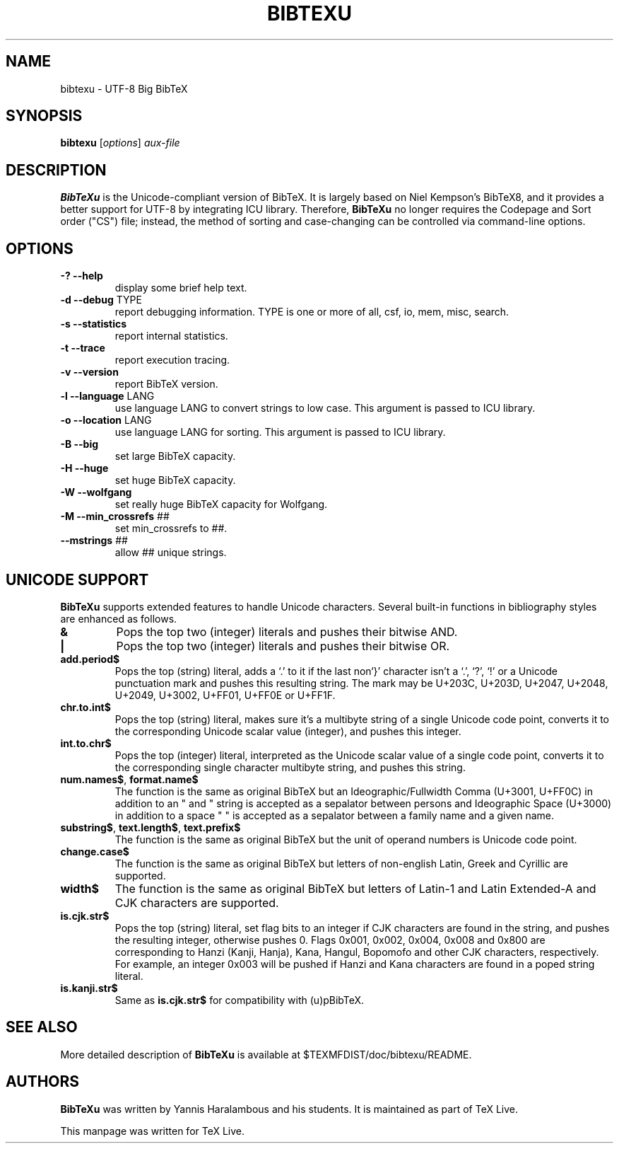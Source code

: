 .TH BIBTEXU "1" "30 August 2022" "bibtexu 4.00" "User Commands"
.SH NAME
bibtexu \- UTF-8 Big BibTeX
.SH SYNOPSIS
.B bibtexu
[\fIoptions\fR] \fIaux-file\fR
.SH DESCRIPTION
.PP
.B BibTeXu
is the Unicode-compliant version of BibTeX.
It is largely based on Niel Kempson's BibTeX8, and it provides
a better support for UTF-8 by integrating ICU library.  Therefore,
.B BibTeXu
no longer requires the Codepage and Sort order ("CS") file; instead,
the method of sorting and case-changing can be controlled via
command-line options.
.SH OPTIONS
.TP
\fB\-?\fR  \fB\-\-help\fR
display some brief help text.
.TP
\fB\-d\fR  \fB\-\-debug\fR TYPE
report debugging information.  TYPE is one
or more of all, csf, io, mem, misc, search.
.TP
\fB\-s\fR  \fB\-\-statistics\fR
report internal statistics.
.TP
\fB\-t\fR  \fB\-\-trace\fR
report execution tracing.
.TP
\fB\-v\fR  \fB\-\-version\fR
report BibTeX version.
.TP
\fB\-l\fR  \fB\-\-language\fR LANG
use language LANG to convert strings to low case.
This argument is passed to ICU library.
.TP
\fB\-o\fR  \fB\-\-location\fR LANG
use language LANG for sorting.
This argument is passed to ICU library.
.TP
\fB\-B\fR  \fB\-\-big\fR
set large BibTeX capacity.
.TP
\fB\-H\fR  \fB\-\-huge\fR
set huge BibTeX capacity.
.TP
\fB\-W\fR  \fB\-\-wolfgang\fR
set really huge BibTeX capacity for Wolfgang.
.TP
\fB\-M\fR  \fB\-\-min_crossrefs\fR ##
set min_crossrefs to ##.
.TP
\fB\-\-mstrings\fR ##
allow ## unique strings.
.SH UNICODE SUPPORT
.PP
.B BibTeXu
supports extended features to handle Unicode characters.
Several built-in functions in bibliography styles are enhanced as follows.
.TP
\fB&\fR
Pops the top two (integer) literals and pushes their bitwise AND.
.TP
\fB|\fR
Pops the top two (integer) literals and pushes their bitwise OR.
.TP
\fBadd.period$\fR
Pops the top (string) literal, adds a `.' to it if the last non`}'
character isn't a `.', `?', `!' or a Unicode punctuation mark and pushes this resulting string.
The mark may be U+203C, U+203D, U+2047, U+2048, U+2049, U+3002, U+FF01, U+FF0E or U+FF1F.
.TP
\fBchr.to.int$\fR
Pops the top (string) literal, makes sure it's a multibyte string of a single Unicode code point,
converts it to the corresponding Unicode scalar value (integer), and pushes this integer.
.TP
\fBint.to.chr$\fR
Pops the top (integer) literal, interpreted as the Unicode scalar value of a single code point,
converts it to the corresponding single character multibyte string, and pushes this string.
.TP
\fBnum.names$\fR, \fBformat.name$\fR
The function is the same as original BibTeX but
an Ideographic/Fullwidth Comma (U+3001, U+FF0C) in addition to an " and " string is
accepted as a sepalator between persons and
Ideographic Space (U+3000) in addition to a space " " is accepted as a sepalator between a family name and a given name.
.TP
\fBsubstring$\fR, \fBtext.length$\fR, \fBtext.prefix$\fR
The function is the same as original BibTeX but the unit of operand numbers is Unicode code point.
.TP
\fBchange.case$\fR
The function is the same as original BibTeX but letters of
non-english Latin, Greek and Cyrillic are supported.
.TP
\fBwidth$\fR
The function is the same as original BibTeX but letters of Latin-1 and Latin Extended-A
and CJK characters are supported.
.TP
\fBis.cjk.str$\fR
Pops the top (string) literal, set flag bits to an integer if CJK characters are found in the string,
and pushes the resulting integer, otherwise pushes 0.
Flags 0x001, 0x002, 0x004, 0x008 and 0x800 are corresponding to Hanzi (Kanji, Hanja), Kana, Hangul,
Bopomofo and other CJK characters, respectively.
For example, an integer 0x003 will be pushed if Hanzi and Kana characters are found in a poped string literal.
.TP
\fBis.kanji.str$\fR
Same as \fBis.cjk.str$\fR for compatibility with (u)pBibTeX.
.SH SEE ALSO
More detailed description of
.B BibTeXu
is available at $TEXMFDIST/doc/bibtexu/README.
.SH AUTHORS
.B BibTeXu 
was written by Yannis Haralambous and his students.
It is maintained as part of TeX Live.
.PP
This manpage was written for TeX Live.
